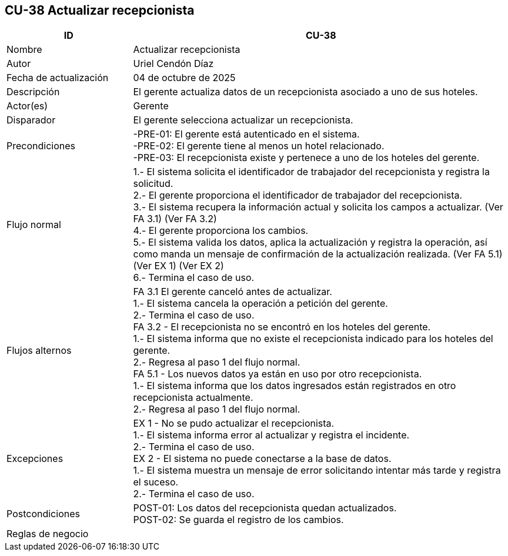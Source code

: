 == CU-38 Actualizar recepcionista
[cols="25,~",options="header"]
|===
| ID | CU-38
| Nombre | Actualizar recepcionista
| Autor | Uriel Cendón Díaz
| Fecha de actualización | 04 de octubre de 2025
| Descripción | El gerente actualiza datos de un recepcionista asociado a uno de sus hoteles.
| Actor(es) | Gerente
| Disparador | El gerente selecciona actualizar un recepcionista.
| Precondiciones | -PRE-01: El gerente está autenticado en el sistema. +
-PRE-02: El gerente tiene al menos un hotel relacionado. +
-PRE-03: El recepcionista existe y pertenece a uno de los hoteles del gerente.
| Flujo normal |
1.- El sistema solicita el identificador de trabajador del recepcionista y registra la solicitud. +
2.- El gerente proporciona el identificador de trabajador del recepcionista. +
3.- El sistema recupera la información actual y solicita los campos a actualizar. (Ver FA 3.1) (Ver FA 3.2) +
4.- El gerente proporciona los cambios. +
5.- El sistema valida los datos, aplica la actualización y registra la operación, así como manda un mensaje de confirmación de la actualización realizada. (Ver FA 5.1) (Ver EX 1) (Ver EX 2) +
6.- Termina el caso de uso.
| Flujos alternos |
FA 3.1 El gerente canceló antes de actualizar. +
1.- El sistema cancela la operación a petición del gerente. +
2.- Termina el caso de uso. +
FA 3.2 - El recepcionista no se encontró en los hoteles del gerente. +
1.- El sistema informa que no existe el recepcionista indicado para los hoteles del gerente. +
2.- Regresa al paso 1 del flujo normal. +
FA 5.1 - Los nuevos datos ya están en uso por otro recepcionista. +
1.- El sistema informa que los datos ingresados están registrados en otro recepcionista actualmente. +
2.- Regresa al paso 1 del flujo normal. +
| Excepciones |
EX 1 - No se pudo actualizar el recepcionista. +
1.- El sistema informa error al actualizar y registra el incidente. +
2.- Termina el caso de uso. +
EX 2 - El sistema no puede conectarse a la base de datos. +
1.- El sistema muestra un mensaje de error solicitando intentar más tarde y registra el suceso. +
2.- Termina el caso de uso.
| Postcondiciones | POST-01: Los datos del recepcionista quedan actualizados. +
POST-02: Se guarda el registro de los cambios.
|Reglas de negocio|
|===
